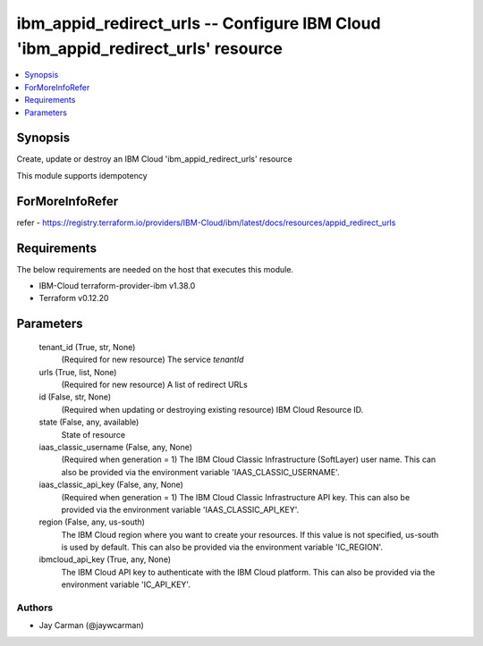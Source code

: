 
ibm_appid_redirect_urls -- Configure IBM Cloud 'ibm_appid_redirect_urls' resource
=================================================================================

.. contents::
   :local:
   :depth: 1


Synopsis
--------

Create, update or destroy an IBM Cloud 'ibm_appid_redirect_urls' resource

This module supports idempotency


ForMoreInfoRefer
----------------
refer - https://registry.terraform.io/providers/IBM-Cloud/ibm/latest/docs/resources/appid_redirect_urls

Requirements
------------
The below requirements are needed on the host that executes this module.

- IBM-Cloud terraform-provider-ibm v1.38.0
- Terraform v0.12.20



Parameters
----------

  tenant_id (True, str, None)
    (Required for new resource) The service `tenantId`


  urls (True, list, None)
    (Required for new resource) A list of redirect URLs


  id (False, str, None)
    (Required when updating or destroying existing resource) IBM Cloud Resource ID.


  state (False, any, available)
    State of resource


  iaas_classic_username (False, any, None)
    (Required when generation = 1) The IBM Cloud Classic Infrastructure (SoftLayer) user name. This can also be provided via the environment variable 'IAAS_CLASSIC_USERNAME'.


  iaas_classic_api_key (False, any, None)
    (Required when generation = 1) The IBM Cloud Classic Infrastructure API key. This can also be provided via the environment variable 'IAAS_CLASSIC_API_KEY'.


  region (False, any, us-south)
    The IBM Cloud region where you want to create your resources. If this value is not specified, us-south is used by default. This can also be provided via the environment variable 'IC_REGION'.


  ibmcloud_api_key (True, any, None)
    The IBM Cloud API key to authenticate with the IBM Cloud platform. This can also be provided via the environment variable 'IC_API_KEY'.













Authors
~~~~~~~

- Jay Carman (@jaywcarman)
